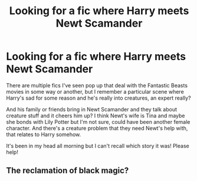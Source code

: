 #+TITLE: Looking for a fic where Harry meets Newt Scamander

* Looking for a fic where Harry meets Newt Scamander
:PROPERTIES:
:Author: neivilde
:Score: 4
:DateUnix: 1592734815.0
:DateShort: 2020-Jun-21
:FlairText: What's That Fic?
:END:
There are multiple fics I've seen pop up that deal with the Fantastic Beasts movies in some way or another, but I remember a particular scene where Harry's sad for some reason and he's really into creatures, an expert really?

And his family or friends bring in Newt Scamander and they talk about creature stuff and it cheers him up? I think Newt's wife is Tina and maybe she bonds with Lily Potter but I'm not sure, could have been another female character. And there's a creature problem that they need Newt's help with, that relates to Harry somehow.

It's been in my head all morning but I can't recall which story it was! Please help!


** The reclamation of black magic?
:PROPERTIES:
:Author: anontarg
:Score: 1
:DateUnix: 1592747107.0
:DateShort: 2020-Jun-21
:END:
